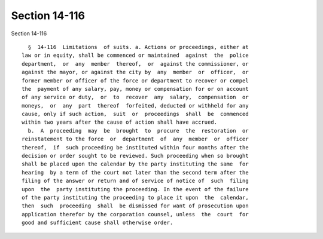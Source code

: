 Section 14-116
==============

Section 14-116 ::    
        
     
        §  14-116  Limitations  of suits. a. Actions or proceedings, either at
      law or in equity, shall be commenced or maintained  against  the  police
      department,  or  any  member  thereof,  or  against the commissioner, or
      against the mayor, or against the city by  any  member  or  officer,  or
      former member or officer of the force or department to recover or compel
      the  payment of any salary, pay, money or compensation for or on account
      of any service or duty,  or  to  recover  any  salary,  compensation  or
      moneys,  or  any  part  thereof  forfeited, deducted or withheld for any
      cause, only if such action,  suit  or  proceedings  shall  be  commenced
      within two years after the cause of action shall have accrued.
        b.  A  proceeding  may  be  brought  to  procure  the  restoration  or
      reinstatement to the force  or  department  of  any  member  or  officer
      thereof,  if  such proceeding be instituted within four months after the
      decision or order sought to be reviewed. Such proceeding when so brought
      shall be placed upon the calendar by the party instituting the same  for
      hearing  by a term of the court not later than the second term after the
      filing of the answer or return and of service of notice of  such  filing
      upon  the  party instituting the proceeding. In the event of the failure
      of the party instituting the proceeding to place it upon  the  calendar,
      then  such  proceeding  shall  be dismissed for want of prosecution upon
      application therefor by the corporation counsel, unless  the  court  for
      good and sufficient cause shall otherwise order.
    
    
    
    
    
    
    